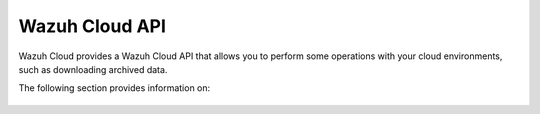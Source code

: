 .. Copyright (C) 2015, Wazuh, Inc.

.. meta::
  :description: Wazuh Cloud provides a Wazuh Cloud API that allows you to perform some operations with your cloud environments. Learn more about it in this section. 

.. _cloud_apis:

Wazuh Cloud API
===============

Wazuh Cloud provides a Wazuh Cloud API that allows you to perform some operations with your cloud environments, such as downloading archived data.

The following section provides information on:

   .. toctree::
      :maxdepth: 1
		 
      authentication
      reference
